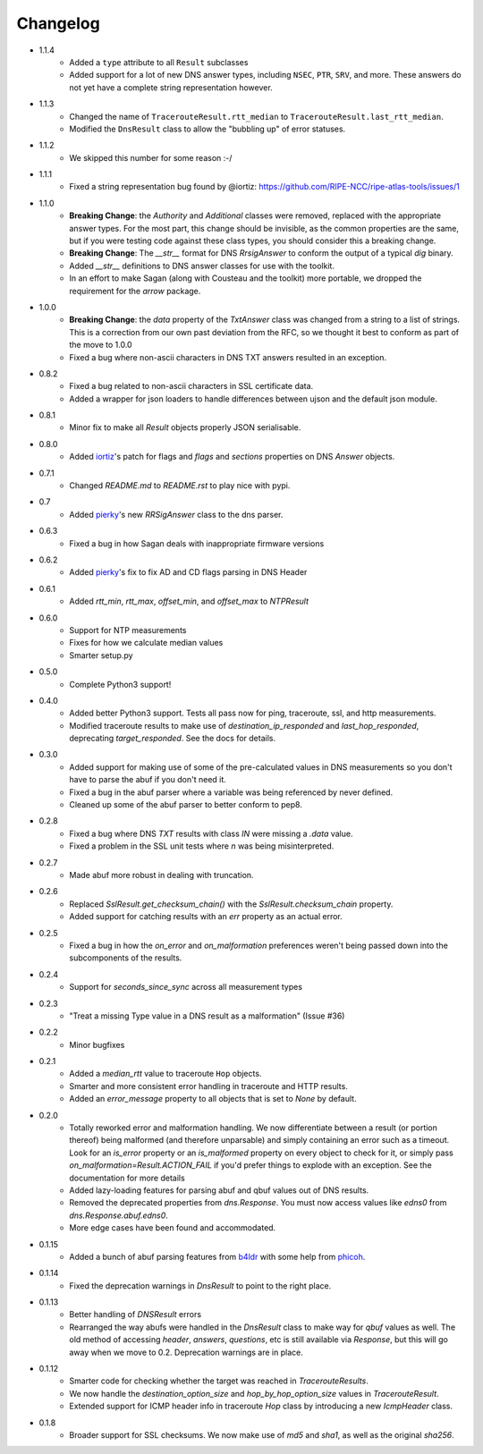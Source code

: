 Changelog
=========

* 1.1.4
    * Added a ``type`` attribute to all ``Result`` subclasses
    * Added support for a lot of new DNS answer types, including ``NSEC``,
      ``PTR``, ``SRV``, and more.  These answers do not yet have a complete
      string representation however.
* 1.1.3
    * Changed the name of ``TracerouteResult.rtt_median`` to
      ``TracerouteResult.last_rtt_median``.
    * Modified the ``DnsResult`` class to allow the "bubbling up" of error
      statuses.
* 1.1.2
    * We skipped this number for some reason :-/
* 1.1.1
    * Fixed a string representation bug found by @iortiz: https://github.com/RIPE-NCC/ripe-atlas-tools/issues/1
* 1.1.0
    * **Breaking Change**: the `Authority` and `Additional` classes were
      removed, replaced with the appropriate answer types.  For the most part,
      this change should be invisible, as the common properties are the same,
      but if you were testing code against these class types, you should
      consider this a breaking change.
    * **Breaking Change**: The `__str__` format for DNS `RrsigAnswer` to conform
      the output of a typical `dig` binary.
    * Added `__str__` definitions to DNS answer classes for use with the
      toolkit.
    * In an effort to make Sagan (along with Cousteau and the toolkit) more
      portable, we dropped the requirement for the `arrow` package.
* 1.0.0
    * **Breaking Change**: the `data` property of the `TxtAnswer` class was
      changed from a string to a list of strings.  This is a correction from
      our own past deviation from the RFC, so we thought it best to conform as
      part of the move to 1.0.0
    * Fixed a bug where non-ascii characters in DNS TXT answers resulted in an
      exception.
* 0.8.2
    * Fixed a bug related to non-ascii characters in SSL certificate data.
    * Added a wrapper for json loaders to handle differences between ujson and
      the default json module.
* 0.8.1
    * Minor fix to make all `Result` objects properly JSON serialisable.
* 0.8.0
    * Added `iortiz`_'s patch for flags and `flags`
      and `sections` properties on DNS `Answer` objects.
* 0.7.1
    * Changed `README.md` to `README.rst` to play nice with pypi.
* 0.7
    * Added `pierky`_'s new `RRSigAnswer` class to
      the dns parser.
* 0.6.3
    * Fixed a bug in how Sagan deals with inappropriate firmware versions
* 0.6.2
    * Added `pierky`_'s fix to fix AD and CD flags
      parsing in DNS Header
* 0.6.1
    * Added `rtt_min`, `rtt_max`, `offset_min`, and `offset_max` to `NTPResult`
* 0.6.0
    * Support for NTP measurements
    * Fixes for how we calculate median values
    * Smarter setup.py
* 0.5.0
    * Complete Python3 support!
* 0.4.0
    * Added better Python3 support.  Tests all pass now for ping, traceroute,
      ssl, and http measurements.
    * Modified traceroute results to make use of `destination_ip_responded` and
      `last_hop_responded`, deprecating `target_responded`.  See the docs for
      details.
* 0.3.0
    * Added support for making use of some of the pre-calculated values in DNS
      measurements so you don't have to parse the abuf if you don't need it.
    * Fixed a bug in the abuf parser where a variable was being referenced by
      never defined.
    * Cleaned up some of the abuf parser to better conform to pep8.
* 0.2.8
    * Fixed a bug where DNS `TXT` results with class `IN` were missing a
      `.data` value.
    * Fixed a problem in the SSL unit tests where `\n` was being
      misinterpreted.
* 0.2.7
    * Made abuf more robust in dealing with truncation.
* 0.2.6
    * Replaced `SslResult.get_checksum_chain()` with the
      `SslResult.checksum_chain` property.
    * Added support for catching results with an `err` property as an actual
      error.
* 0.2.5
    * Fixed a bug in how the `on_error` and `on_malformation` preferences
      weren't being passed down into the subcomponents of the results.
* 0.2.4
    * Support for `seconds_since_sync` across all measurement types
* 0.2.3
    * "Treat a missing Type value in a DNS result as a malformation" (Issue #36)
* 0.2.2
    * Minor bugfixes
* 0.2.1
    * Added a `median_rtt` value to traceroute ``Hop`` objects.
    * Smarter and more consistent error handling in traceroute and HTTP
      results.
    * Added an `error_message` property to all objects that is set to `None`
      by default.
* 0.2.0
    * Totally reworked error and malformation handling.  We now differentiate
      between a result (or portion thereof) being malformed (and therefore
      unparsable) and simply containing an error such as a timeout.  Look for
      an `is_error` property or an `is_malformed` property on every object
      to check for it, or simply pass `on_malformation=Result.ACTION_FAIL` if
      you'd prefer things to explode with an exception.  See the documentation
      for more details
    * Added lazy-loading features for parsing abuf and qbuf values out of DNS
      results.
    * Removed the deprecated properties from `dns.Response`.  You must now
      access values like `edns0` from `dns.Response.abuf.edns0`.
    * More edge cases have been found and accommodated.
* 0.1.15
    * Added a bunch of abuf parsing features from
      `b4ldr`_ with some help from
      `phicoh`_.
* 0.1.14
    * Fixed the deprecation warnings in `DnsResult` to point to the right
      place.
* 0.1.13
    * Better handling of `DNSResult` errors
    * Rearranged the way abufs were handled in the `DnsResult` class to make
      way for `qbuf` values as well.  The old method of accessing `header`,
      `answers`, `questions`, etc is still available via `Response`, but this
      will go away when we move to 0.2.  Deprecation warnings are in place.
* 0.1.12
    * Smarter code for checking whether the target was reached in
      `TracerouteResults`.
    * We now handle the `destination_option_size` and `hop_by_hop_option_size`
      values in `TracerouteResult`.
    * Extended support for ICMP header info in traceroute `Hop` class by
      introducing a new `IcmpHeader` class.
* 0.1.8
    * Broader support for SSL checksums.  We now make use of `md5` and `sha1`,
      as well as the original `sha256`.

.. _`b4ldr`: https://github.com/b4ldr
.. _`phicoh`: https://github.com/phicoh
.. _`iortiz`: https://github.com/iortiz
.. _`pierky`: https://github.com/pierky
